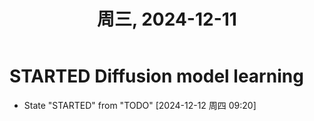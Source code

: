 #+TITLE: 周三, 2024-12-11
* STARTED Diffusion model learning
:LOGBOOK:
CLOCK: [2024-12-12 周四 09:30]--[2024-12-12 周四 09:37] =>  0:07
:END:
- State "STARTED"    from "TODO"       [2024-12-12 周四 09:20]
